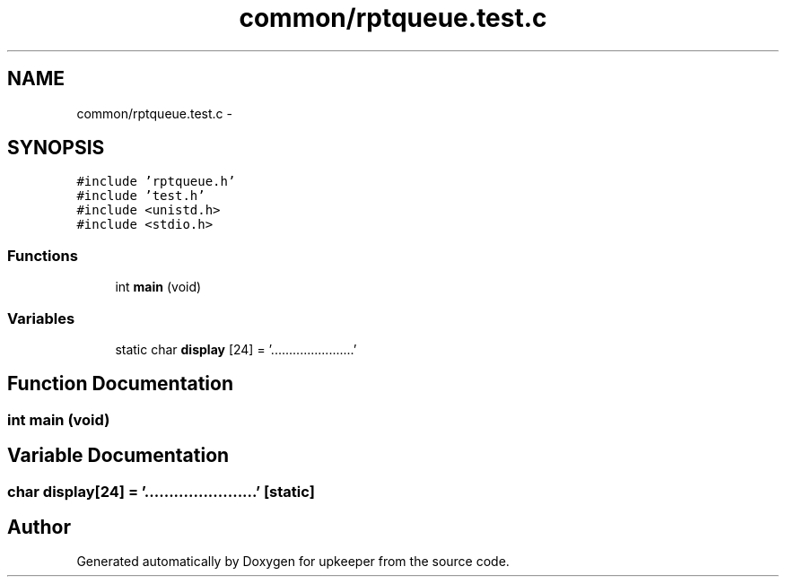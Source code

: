 .TH "common/rptqueue.test.c" 3 "20 Jul 2011" "Version 1" "upkeeper" \" -*- nroff -*-
.ad l
.nh
.SH NAME
common/rptqueue.test.c \- 
.SH SYNOPSIS
.br
.PP
\fC#include 'rptqueue.h'\fP
.br
\fC#include 'test.h'\fP
.br
\fC#include <unistd.h>\fP
.br
\fC#include <stdio.h>\fP
.br

.SS "Functions"

.in +1c
.ti -1c
.RI "int \fBmain\fP (void)"
.br
.in -1c
.SS "Variables"

.in +1c
.ti -1c
.RI "static char \fBdisplay\fP [24] = '.......................'"
.br
.in -1c
.SH "Function Documentation"
.PP 
.SS "int main (void)"
.PP
.SH "Variable Documentation"
.PP 
.SS "char \fBdisplay\fP[24] = '.......................'\fC [static]\fP"
.PP
.SH "Author"
.PP 
Generated automatically by Doxygen for upkeeper from the source code.
